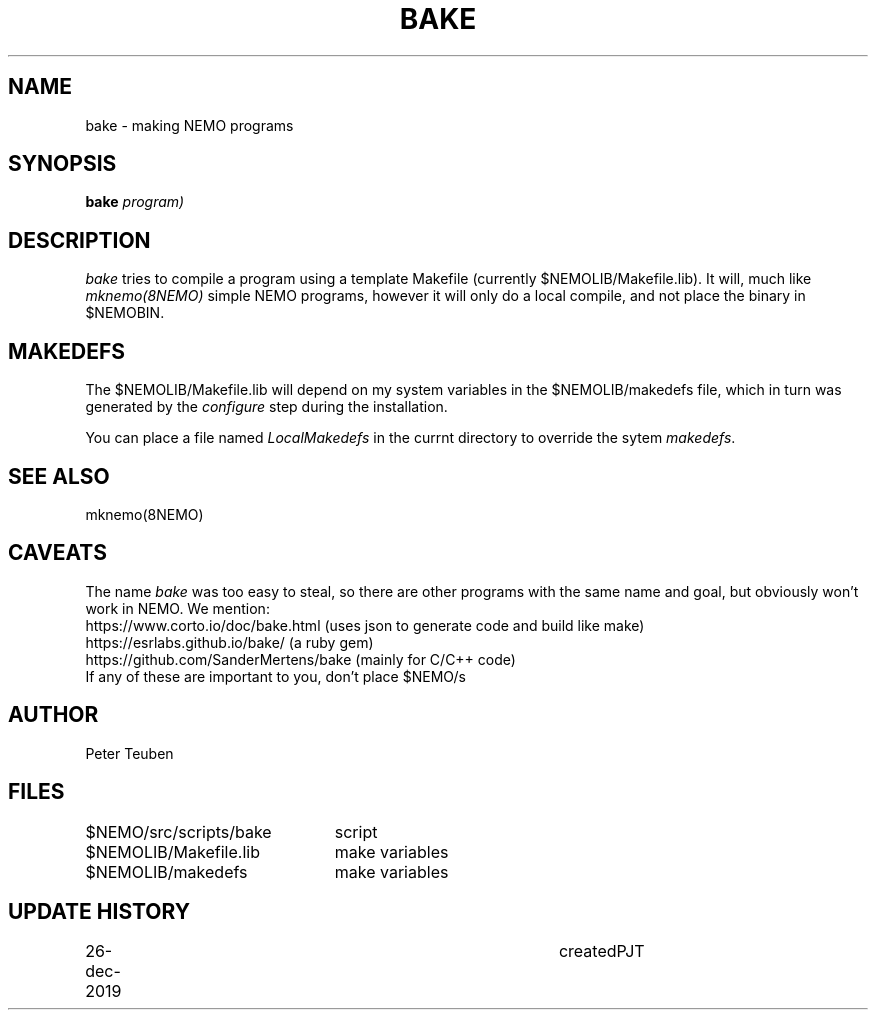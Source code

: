 .TH BAKE 8NEMO "26 December 2019"
.SH NAME
bake \- making NEMO programs
.SH SYNOPSIS
.PP
\fBbake \fIprogram)\fP 
.SH DESCRIPTION
\fIbake\fP tries to compile a program  using a
template Makefile (currently $NEMOLIB/Makefile.lib).
It will, much like \fImknemo(8NEMO)\fP simple NEMO programs, however
it will only do a local compile, and not place the binary
in $NEMOBIN.
.SH MAKEDEFS
The $NEMOLIB/Makefile.lib will depend on my system variables in the $NEMOLIB/makedefs file,
which in turn was generated by the \fIconfigure\fP step during the installation.
.PP
You can place a file named \fILocalMakedefs\fP in the currnt directory to override
the sytem \fImakedefs\fP.
.SH "SEE ALSO"
mknemo(8NEMO)
.SH CAVEATS
The name \fIbake\fP was too easy to steal, so there are other programs with the same
name and goal, but obviously won't work in NEMO. We mention:
.nf
  https://www.corto.io/doc/bake.html   (uses json to generate code and build like make)
  https://esrlabs.github.io/bake/      (a ruby gem)
  https://github.com/SanderMertens/bake (mainly for C/C++ code)
.fi
If any of these are important to you, don't place $NEMO/s
.SH AUTHOR
Peter Teuben
.SH FILES
.nf
.ta +3.0i
$NEMO/src/scripts/bake	script
$NEMOLIB/Makefile.lib	make variables
$NEMOLIB/makedefs	make variables
./LocalMakedefs		optional override makedefs
.fi
.SH "UPDATE HISTORY"
.nf
.ta +1i +4i
26-dec-2019	created		PJT
.fi
